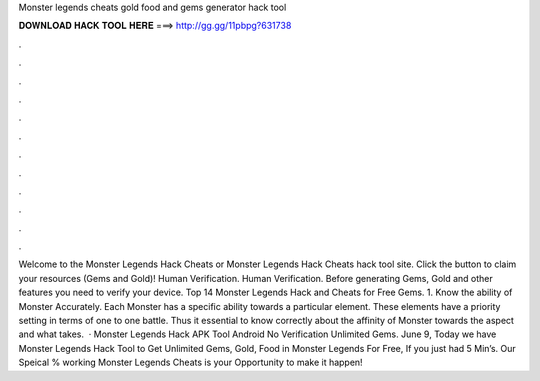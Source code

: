 Monster legends cheats gold food and gems generator hack tool

𝐃𝐎𝐖𝐍𝐋𝐎𝐀𝐃 𝐇𝐀𝐂𝐊 𝐓𝐎𝐎𝐋 𝐇𝐄𝐑𝐄 ===> http://gg.gg/11pbpg?631738

.

.

.

.

.

.

.

.

.

.

.

.

Welcome to the Monster Legends Hack Cheats or Monster Legends Hack Cheats hack tool site. Click the button to claim your resources (Gems and Gold)! Human Verification. Human Verification. Before generating Gems, Gold and other features you need to verify your device. Top 14 Monster Legends Hack and Cheats for Free Gems. 1. Know the ability of Monster Accurately. Each Monster has a specific ability towards a particular element. These elements have a priority setting in terms of one to one battle. Thus it  essential to know correctly about the affinity of Monster towards the aspect and what takes.  · Monster Legends Hack APK Tool Android No Verification Unlimited Gems. June 9, Today we have Monster Legends Hack Tool to Get Unlimited Gems, Gold, Food in Monster Legends For Free, If you just had 5 Min’s. Our Speical % working Monster Legends Cheats is your Opportunity to make it happen!